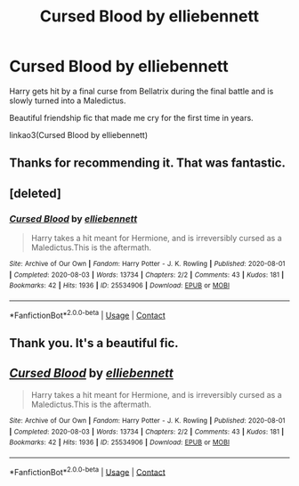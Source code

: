#+TITLE: Cursed Blood by elliebennett

* Cursed Blood by elliebennett
:PROPERTIES:
:Author: PotatoFarm6
:Score: 1
:DateUnix: 1605084682.0
:DateShort: 2020-Nov-11
:FlairText: Recommendation
:END:
Harry gets hit by a final curse from Bellatrix during the final battle and is slowly turned into a Maledictus.

Beautiful friendship fic that made me cry for the first time in years.

linkao3(Cursed Blood by elliebennett)


** Thanks for recommending it. That was fantastic.
:PROPERTIES:
:Author: VirulentVoid
:Score: 2
:DateUnix: 1605091550.0
:DateShort: 2020-Nov-11
:END:


** [deleted]
:PROPERTIES:
:Score: 1
:DateUnix: 1605084733.0
:DateShort: 2020-Nov-11
:END:

*** [[https://archiveofourown.org/works/25534906][*/Cursed Blood/*]] by [[https://www.archiveofourown.org/users/elliebennett/pseuds/elliebennett][/elliebennett/]]

#+begin_quote
  Harry takes a hit meant for Hermione, and is irreversibly cursed as a Maledictus.This is the aftermath.
#+end_quote

^{/Site/:} ^{Archive} ^{of} ^{Our} ^{Own} ^{*|*} ^{/Fandom/:} ^{Harry} ^{Potter} ^{-} ^{J.} ^{K.} ^{Rowling} ^{*|*} ^{/Published/:} ^{2020-08-01} ^{*|*} ^{/Completed/:} ^{2020-08-03} ^{*|*} ^{/Words/:} ^{13734} ^{*|*} ^{/Chapters/:} ^{2/2} ^{*|*} ^{/Comments/:} ^{43} ^{*|*} ^{/Kudos/:} ^{181} ^{*|*} ^{/Bookmarks/:} ^{42} ^{*|*} ^{/Hits/:} ^{1936} ^{*|*} ^{/ID/:} ^{25534906} ^{*|*} ^{/Download/:} ^{[[https://archiveofourown.org/downloads/25534906/Cursed%20Blood.epub?updated_at=1596448174][EPUB]]} ^{or} ^{[[https://archiveofourown.org/downloads/25534906/Cursed%20Blood.mobi?updated_at=1596448174][MOBI]]}

--------------

*FanfictionBot*^{2.0.0-beta} | [[https://github.com/FanfictionBot/reddit-ffn-bot/wiki/Usage][Usage]] | [[https://www.reddit.com/message/compose?to=tusing][Contact]]
:PROPERTIES:
:Author: FanfictionBot
:Score: 1
:DateUnix: 1605084749.0
:DateShort: 2020-Nov-11
:END:


** Thank you. It's a beautiful fic.
:PROPERTIES:
:Author: Vsauces-sauce
:Score: 1
:DateUnix: 1605140979.0
:DateShort: 2020-Nov-12
:END:


** [[https://archiveofourown.org/works/25534906][*/Cursed Blood/*]] by [[https://www.archiveofourown.org/users/elliebennett/pseuds/elliebennett][/elliebennett/]]

#+begin_quote
  Harry takes a hit meant for Hermione, and is irreversibly cursed as a Maledictus.This is the aftermath.
#+end_quote

^{/Site/:} ^{Archive} ^{of} ^{Our} ^{Own} ^{*|*} ^{/Fandom/:} ^{Harry} ^{Potter} ^{-} ^{J.} ^{K.} ^{Rowling} ^{*|*} ^{/Published/:} ^{2020-08-01} ^{*|*} ^{/Completed/:} ^{2020-08-03} ^{*|*} ^{/Words/:} ^{13734} ^{*|*} ^{/Chapters/:} ^{2/2} ^{*|*} ^{/Comments/:} ^{43} ^{*|*} ^{/Kudos/:} ^{181} ^{*|*} ^{/Bookmarks/:} ^{42} ^{*|*} ^{/Hits/:} ^{1936} ^{*|*} ^{/ID/:} ^{25534906} ^{*|*} ^{/Download/:} ^{[[https://archiveofourown.org/downloads/25534906/Cursed%20Blood.epub?updated_at=1596448174][EPUB]]} ^{or} ^{[[https://archiveofourown.org/downloads/25534906/Cursed%20Blood.mobi?updated_at=1596448174][MOBI]]}

--------------

*FanfictionBot*^{2.0.0-beta} | [[https://github.com/FanfictionBot/reddit-ffn-bot/wiki/Usage][Usage]] | [[https://www.reddit.com/message/compose?to=tusing][Contact]]
:PROPERTIES:
:Author: FanfictionBot
:Score: 0
:DateUnix: 1605084705.0
:DateShort: 2020-Nov-11
:END:
